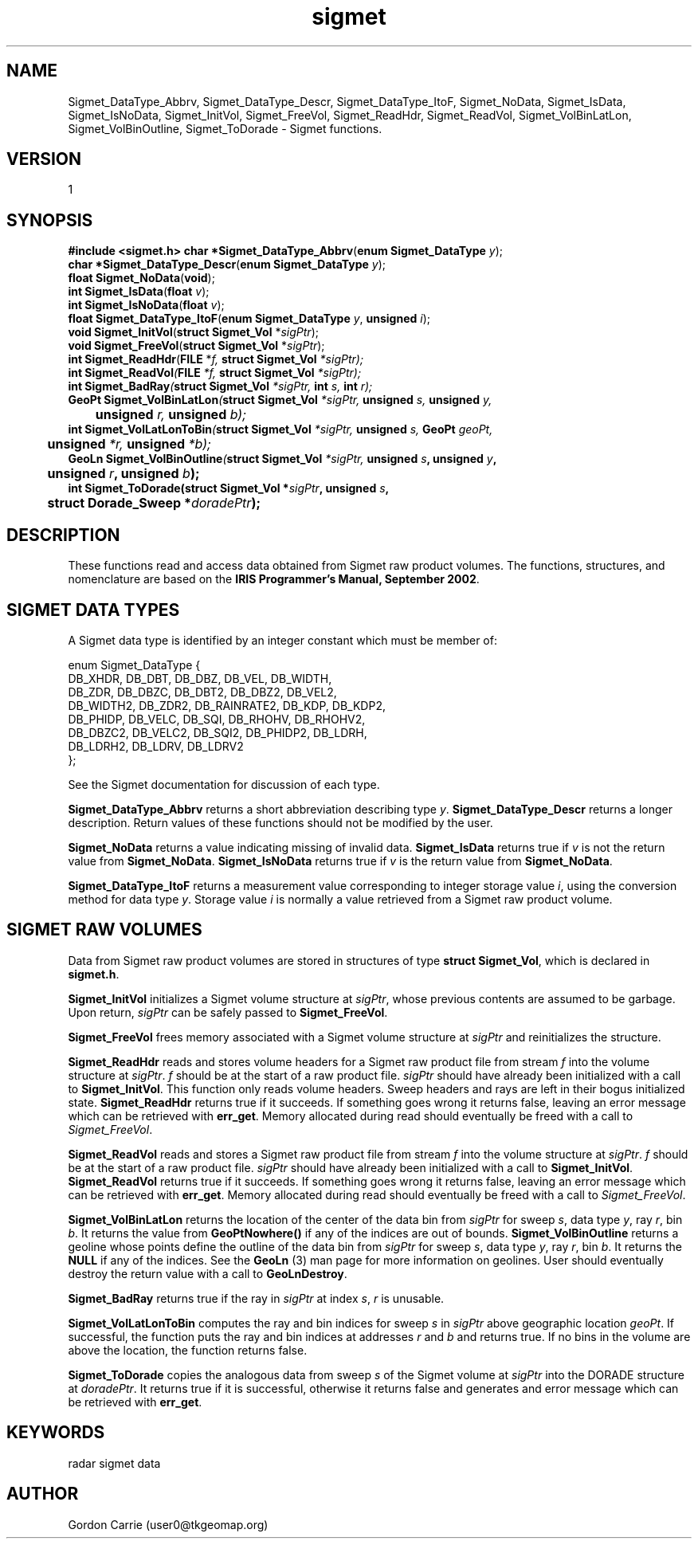 .\"
.\" Copyright (c) 2004 Gordon D. Carrie
.\" All rights reserved.
.\"
.\" Please send feedback to dev0@trekix.net
.\"
.\" $Revision: $ $Date: $
.TH sigmet 1 Sigmet "Sigmet C functions"
.SH NAME
Sigmet_DataType_Abbrv, Sigmet_DataType_Descr, Sigmet_DataType_ItoF,
Sigmet_NoData, Sigmet_IsData, Sigmet_IsNoData,
Sigmet_InitVol, Sigmet_FreeVol, Sigmet_ReadHdr, Sigmet_ReadVol,
Sigmet_VolBinLatLon, Sigmet_VolBinOutline, Sigmet_ToDorade \- Sigmet
functions.
.SH VERSION
1
.SH SYNOPSIS
.nf
\fB#include <sigmet.h>\fP \fBchar *Sigmet_DataType_Abbrv\fP(\fBenum Sigmet_DataType\fP \fIy\fP);
\fBchar *Sigmet_DataType_Descr\fP(\fBenum Sigmet_DataType\fP \fIy\fP);
\fBfloat\fP \fBSigmet_NoData\fP(\fBvoid\fP);
\fBint\fP \fBSigmet_IsData\fP(\fBfloat\fP \fIv\fP);
\fBint\fP \fBSigmet_IsNoData\fP(\fBfloat\fP \fIv\fP);
\fBfloat Sigmet_DataType_ItoF\fP(\fBenum Sigmet_DataType\fP \fIy\fP, \fBunsigned\fP \fIi\fP);
\fBvoid Sigmet_InitVol\fP(\fBstruct Sigmet_Vol\fP *\fIsigPtr\fP);
\fBvoid Sigmet_FreeVol\fP(\fBstruct Sigmet_Vol\fP *\fIsigPtr\fP);
\fBint Sigmet_ReadHdr\fP(\fBFILE\fP *\fIf, \fBstruct Sigmet_Vol\fP *\fIsigPtr\fP);
\fBint Sigmet_ReadVol\fP(\fBFILE\fP *\fIf\fP, \fBstruct Sigmet_Vol\fP *\fIsigPtr\fP);
\fBint Sigmet_BadRay\fP(\fBstruct Sigmet_Vol\fP *\fIsigPtr\fP, \fBint\fP \fIs\fP, \fBint\fP \fIr\fP);
\fBGeoPt Sigmet_VolBinLatLon\fP(\fBstruct Sigmet_Vol\fP *\fIsigPtr\fP, \fBunsigned\fP \fIs\fP, \fBunsigned\fP \fIy\fP,
	\fBunsigned\fP \fIr\fP, \fBunsigned\fP \fIb\fP);
\fBint Sigmet_VolLatLonToBin\fP(\fBstruct Sigmet_Vol\fP *\fIsigPtr\fP, \fBunsigned\fP \fIs\fP, \fBGeoPt\fP \fIgeoPt\fP,
	\fBunsigned\fP *\fIr\fP, \fBunsigned\fP *\fIb\fP);
\fBGeoLn Sigmet_VolBinOutline\fP(\fBstruct Sigmet_Vol\fP *\fIsigPtr\fP, \fBunsigned \fIs\fP, \fBunsigned \fIy\fP,
	\fBunsigned \fIr\fP, \fBunsigned \fIb\fP);
\fBint\fP \fBSigmet_ToDorade\fP(\fBstruct Sigmet_Vol\fP *\fIsigPtr\fP, \fBunsigned\fP \fIs\fP,
	\fBstruct Dorade_Sweep *\fIdoradePtr\fP);
.fi
.SH DESCRIPTION
These functions read and access data obtained from Sigmet raw product
volumes.  The functions, structures, and nomenclature are based on
the \fBIRIS Programmer's Manual, September 2002\fP.
.SH SIGMET DATA TYPES
A Sigmet data type is identified by an integer constant which must
be member of:

.nf
enum Sigmet_DataType {
    DB_XHDR,    DB_DBT,         DB_DBZ,         DB_VEL,         DB_WIDTH,
    DB_ZDR,     DB_DBZC,        DB_DBT2,        DB_DBZ2,        DB_VEL2,
    DB_WIDTH2,  DB_ZDR2,        DB_RAINRATE2,   DB_KDP,         DB_KDP2,
    DB_PHIDP,   DB_VELC,        DB_SQI,         DB_RHOHV,       DB_RHOHV2,
    DB_DBZC2,   DB_VELC2,       DB_SQI2,        DB_PHIDP2,      DB_LDRH,
    DB_LDRH2,   DB_LDRV,        DB_LDRV2
};
.fi

See the Sigmet documentation for discussion of each type.
.PP
\fBSigmet_DataType_Abbrv\fP returns a short abbreviation describing
type \fIy\fP.  \fBSigmet_DataType_Descr\fP returns a longer
description.  Return values of these functions should not be modified
by the user.
.PP
\fBSigmet_NoData\fP returns a value indicating missing of invalid data.
\fBSigmet_IsData\fP returns true if \fIv\fP is not the return value from
\fBSigmet_NoData\fP.
\fBSigmet_IsNoData\fP returns true if \fIv\fP is the return value from
\fBSigmet_NoData\fP.
.PP
\fBSigmet_DataType_ItoF\fP returns a measurement value corresponding
to integer storage value \fIi\fP, using the conversion method for
data type \fIy\fP.  Storage value \fIi\fP is normally a value
retrieved from a Sigmet raw product volume.
.SH SIGMET RAW VOLUMES
Data from Sigmet raw product volumes are stored in structures of
type \fBstruct\ Sigmet_Vol\fP, which is declared in \fBsigmet.h\fP.
.PP
\fBSigmet_InitVol\fP initializes a Sigmet volume structure at
\fIsigPtr\fP, whose previous contents are assumed to be garbage.
Upon return, \fIsigPtr\fP can be safely passed to \fBSigmet_FreeVol\fP.
.PP
\fBSigmet_FreeVol\fP frees memory associated with a Sigmet volume
structure at \fIsigPtr\fP and reinitializes the structure.
.PP
\fBSigmet_ReadHdr\fP reads and stores volume headers for a Sigmet raw product
file from stream \fIf\fP into the volume structure at \fIsigPtr\fP.
\fIf\fP should be at the start of a raw product file.  \fIsigPtr\fP
should have already been initialized with a call to \fBSigmet_InitVol\fP.
This function only reads volume headers. Sweep headers and rays are
left in their bogus initialized state.
\fBSigmet_ReadHdr\fP returns true if it succeeds. If something goes
wrong it returns false, leaving an error message which can be
retrieved with \fBerr_get\fP.  Memory allocated during read
should eventually be freed with a call to \fISigmet_FreeVol\fP.
.PP
\fBSigmet_ReadVol\fP reads and stores a Sigmet raw product
file from stream \fIf\fP into the volume structure at \fIsigPtr\fP.
\fIf\fP should be at the start of a raw product file.  \fIsigPtr\fP
should have already been initialized with a call to \fBSigmet_InitVol\fP.
\fBSigmet_ReadVol\fP returns true if it succeeds. If something goes
wrong it returns false, leaving an error message which can be
retrieved with \fBerr_get\fP.  Memory allocated during read
should eventually be freed with a call to \fISigmet_FreeVol\fP.
.PP
\fBSigmet_VolBinLatLon\fP returns the location of the center of the
data bin from \fIsigPtr\fP for sweep \fIs\fP, data type \fIy\fP,
ray \fIr\fP, bin \fIb\fP.  It returns the value from \fBGeoPtNowhere()\fP
if any of the indices are out of bounds.  \fBSigmet_VolBinOutline\fP
returns a geoline whose points define the outline of the data bin
from \fIsigPtr\fP for sweep \fIs\fP, data type \fIy\fP, ray \fIr\fP,
bin \fIb\fP.  It returns the \fBNULL\fP if any of the indices.  See
the \fBGeoLn\fP (3) man page for more information on geolines.  User
should eventually destroy the return value with a call to
\fBGeoLnDestroy\fP.
.PP
\fBSigmet_BadRay\fP returns true if the ray in \fIsigPtr\fP at index
\fIs\fP, \fIr\fP is unusable.
.PP
\fBSigmet_VolLatLonToBin\fP computes the ray and bin indices for
sweep \fIs\fP in \fIsigPtr\fP above geographic location \fIgeoPt\fP.
If successful, the function puts the ray and bin indices at addresses
\fIr\fP and \fIb\fP and returns true.  If no bins in the volume are
above the location, the function returns false.
.PP
\fBSigmet_ToDorade\fP copies the analogous data from sweep \fIs\fP
of the Sigmet volume at \fIsigPtr\fP into the DORADE structure at
\fIdoradePtr\fP.  It returns true if it is successful, otherwise
it returns false and generates and error message which can be
retrieved with \fBerr_get\fP.
.SH KEYWORDS
radar sigmet data
.SH AUTHOR
Gordon Carrie (user0@tkgeomap.org)
